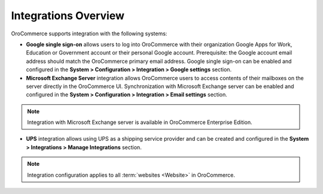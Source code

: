 Integrations Overview
=====================

.. begin

OroCommerce supports integration with the following systems:

* **Google single sign-on** allows users to log into OroCommerce with their organization Google Apps for Work, Education or Government account or their personal Google account. Prerequisite: the Google account email address should match the OroCommerce primary email address. Google single sign-on can be enabled and configured in the **System > Configuration > Integration > Google settings** section.

* **Microsoft Exchange Server** integration allows OroCommerce users to access contents of their mailboxes on the server directly in the OroCommerce UI. Synchronization with Microsoft Exchange server can be enabled and configured in the **System > Configuration > Integration > Email settings** section.
  
.. note:: Integration with Microsoft Exchange server is available in OroCommerce Enterprise Edition.

* **UPS** integration allows using UPS as a shipping service provider and can be created and configured in the **System > Integrations > Manage Integrations** section.

.. note:: Integration configuration applies to all :term:`websites <Website>` in OroCommerce.